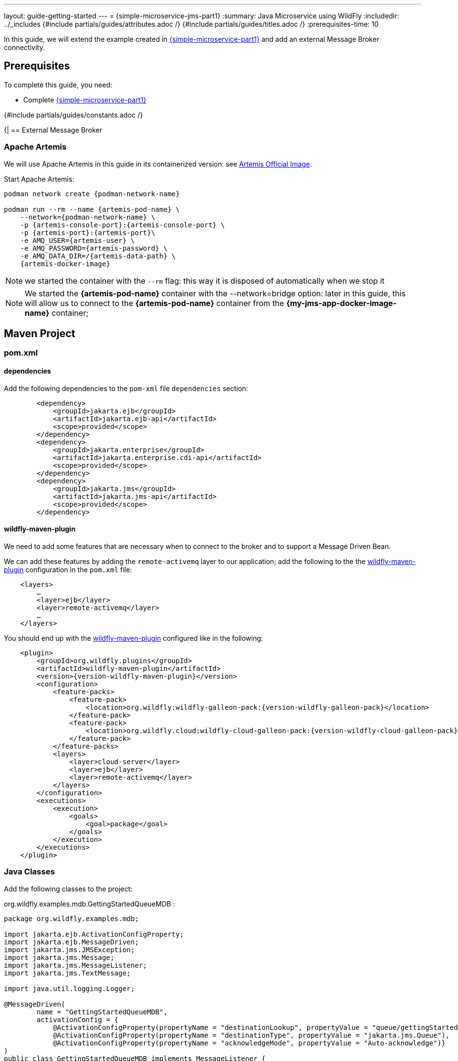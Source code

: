 ---
layout: guide-getting-started
---
= \{simple-microservice-jms-part1}
:summary: Java Microservice using WildFly
:includedir: ../_includes
{#include partials/guides/attributes.adoc /}
{#include partials/guides/titles.adoc /}
:prerequisites-time: 10

In this guide, we will extend the example created in link:/guides/get-started-microservices-on-kubernetes/simple-microservice-part1[\{simple-microservice-part1}] and add an external Message Broker connectivity.

[[prerequisites]]
== Prerequisites

To complete this guide, you need:

* Complete link:/guides/get-started-microservices-on-kubernetes/simple-microservice-part1[\{simple-microservice-part1}]

{#include partials/guides/constants.adoc /}

{|
== External Message Broker

=== Apache Artemis

We will use Apache Artemis in this guide in its containerized version: see link:https://quay.io/artemiscloud/activemq-artemis-broker-kubernetes[Artemis Official Image, window="_blank"].

Start Apache Artemis:

[source,bash,subs="normal"]
----
podman network create {podman-network-name}

podman run --rm --name {artemis-pod-name} \
    --network={podman-network-name} \
    -p {artemis-console-port}:{artemis-console-port} \
    -p {artemis-port}:{artemis-port}\
    -e AMQ_USER={artemis-user} \
    -e AMQ_PASSWORD={artemis-password} \
    -e AMQ_DATA_DIR=/{artemis-data-path} \
    {artemis-docker-image}
----

NOTE: we started the container with the `--rm` flag: this way it is disposed of automatically when we stop it

NOTE: We started the *{artemis-pod-name}* container with the --network=bridge option: later in this guide, this will allow us to connect to the *{artemis-pod-name}* container from the *{my-jms-app-docker-image-name}* container;

== Maven Project

=== pom.xml

==== dependencies

Add the following dependencies to the `pom-xml` file `dependencies` section:

[source,xml,subs="normal"]
----
        <dependency>
            <groupId>jakarta.ejb</groupId>
            <artifactId>jakarta.ejb-api</artifactId>
            <scope>provided</scope>
        </dependency>
        <dependency>
            <groupId>jakarta.enterprise</groupId>
            <artifactId>jakarta.enterprise.cdi-api</artifactId>
            <scope>provided</scope>
        </dependency>
        <dependency>
            <groupId>jakarta.jms</groupId>
            <artifactId>jakarta.jms-api</artifactId>
            <scope>provided</scope>
        </dependency>
----

==== wildfly-maven-plugin

We need to add some features that are necessary when to connect to the broker and to support a Message Driven Bean.

We can add these features by adding the `remote-activemq` layer to our application; add the following to the the link:https://github.com/wildfly/wildfly-maven-plugin/[wildfly-maven-plugin, window="_blank"] configuration in the `pom.xml` file:

[source,xml,subs="normal"]
----
    <layers>
        ...
        <layer>ejb</layer>
        <layer>remote-activemq</layer>
        ...
    </layers>
----

You should end up with the link:https://github.com/wildfly/wildfly-maven-plugin/[wildfly-maven-plugin, window="_blank"] configured like in the following:

[source,xml,subs="normal"]
----
    <plugin>
        <groupId>org.wildfly.plugins</groupId>
        <artifactId>wildfly-maven-plugin</artifactId>
        <version>{version-wildfly-maven-plugin}</version>
        <configuration>
            <feature-packs>
                <feature-pack>
                    <location>org.wildfly:wildfly-galleon-pack:{version-wildfly-galleon-pack}</location>
                </feature-pack>
                <feature-pack>
                    <location>org.wildfly.cloud:wildfly-cloud-galleon-pack:{version-wildfly-cloud-galleon-pack}</location>
                </feature-pack>
            </feature-packs>
            <layers>
                <layer>cloud-server</layer>
                <layer>ejb</layer>
                <layer>remote-activemq</layer>
            </layers>
        </configuration>
        <executions>
            <execution>
                <goals>
                    <goal>package</goal>
                </goals>
            </execution>
        </executions>
    </plugin>
----


=== Java Classes

Add the following classes to the project:

.org.wildfly.examples.mdb.GettingStartedQueueMDB :
[source,java]
----
package org.wildfly.examples.mdb;

import jakarta.ejb.ActivationConfigProperty;
import jakarta.ejb.MessageDriven;
import jakarta.jms.JMSException;
import jakarta.jms.Message;
import jakarta.jms.MessageListener;
import jakarta.jms.TextMessage;

import java.util.logging.Logger;

@MessageDriven(
        name = "GettingStartedQueueMDB",
        activationConfig = {
            @ActivationConfigProperty(propertyName = "destinationLookup", propertyValue = "queue/gettingStartedQueue"),
            @ActivationConfigProperty(propertyName = "destinationType", propertyValue = "jakarta.jms.Queue"),
            @ActivationConfigProperty(propertyName = "acknowledgeMode", propertyValue = "Auto-acknowledge")}
)
public class GettingStartedQueueMDB implements MessageListener {

    private static final Logger LOGGER = Logger.getLogger(GettingStartedQueueMDB.class.toString());

    public void onMessage(Message rcvMessage) {
        TextMessage msg = null;
        try {
            if (rcvMessage instanceof TextMessage) {
                msg = (TextMessage) rcvMessage;
                LOGGER.info("Received Message from queue: " + msg.getText());
            } else {
                LOGGER.warning("Message of wrong type: " + rcvMessage.getClass().getName());
            }
        } catch (JMSException e) {
            throw new RuntimeException(e);
        }
    }
}

----

.org.wildfly.examples.GettingStartedQueueEndpoint :
[source,java]
----
package org.wildfly.examples;

import jakarta.annotation.Resource;
import jakarta.inject.Inject;
import jakarta.jms.JMSContext;
import jakarta.jms.JMSDestinationDefinition;
import jakarta.jms.JMSDestinationDefinitions;
import jakarta.jms.JMSException;
import jakarta.jms.Queue;
import jakarta.ws.rs.GET;
import jakarta.ws.rs.Path;
import jakarta.ws.rs.Produces;
import jakarta.ws.rs.QueryParam;
import jakarta.ws.rs.core.MediaType;
import jakarta.ws.rs.core.Response;
@JMSDestinationDefinitions(
    value = {
        @JMSDestinationDefinition(
            name = "java:/queue/gettingStartedQueue",
            interfaceName = "jakarta.jms.Queue",
            destinationName = "getting-started-queue",
            properties = {"enable-amq1-prefix=false"}
        )
    }
)
@Path("/message")
public class GettingStartedQueueEndpoint {

    @Resource(lookup="java:/queue/gettingStartedQueue")
    private Queue queue;

    @Inject
    private JMSContext context;

    @GET
    @Path("/send")
    @Produces(MediaType.TEXT_PLAIN)
    public Response sendMessage(final @QueryParam("content") String content) throws JMSException {
        String response = "Sent " + content + " to " + queue.getQueueName();
        context.createProducer().send(queue, content);
        return Response.ok(response).build();
    }
}
----

=== Build the application

[source,bash]
----
$ mvn clean package
...
[INFO] Copy deployment /home/ehugonne/dev/wildfly/guides/get-started-microservices-on-kubernetes/simple-microservice-jms/target/ROOT.war to /home/ehugonne/dev/wildfly/guides/get-started-microservices-on-kubernetes/simple-microservice-jms/target/server/standalone/deployments/ROOT.war
[INFO] ------------------------------------------------------------------------
[INFO] BUILD SUCCESS
[INFO] ------------------------------------------------------------------------
[INFO] Total time:  6.848 s
[INFO] Finished at: 2024-07-18T10:06:17+02:00
[INFO] ------------------------------------------------------------------------
----

== Docker Image

=== Build the Docker Image

Build the Docker Image with the following command:

[source,bash,subs="normal"]
----
$ podman build -t {my-jms-app-docker-image-name}:latest .
STEP 1/3: FROM quay.io/wildfly/wildfly-runtime:latest
STEP 2/3: COPY --chown=jboss:root target/server $JBOSS_HOME
--> 4609f8ed0c7f
STEP 3/3: RUN chmod -R ug+rwX $JBOSS_HOME
COMMIT my-jms-app:latest
--> db4677f5bf4f
Successfully tagged localhost/my-jms-app:latest
db4677f5bf4f471f5624bd63a21fce3d91b7b3b93e985d3e86a8a4b0682d85cd
----

NOTE: You can use link:https://docs.wildfly.org/wildfly-maven-plugin/releases/{version-wildfly-maven-plugin-docs}/image-mojo.html[`wildfly-maven-plugin`, window="_blank"] to automate the image build

=== Run the Docker Image

Note that, when running the `{my-jms-app-docker-image-name}:latest` Docker Image:

[source,bash,subs="normal"]
----
podman run --rm --network={podman-network-name} -p 8080:8080 -p 9990:9990 \
    --name={my-jms-app-docker-image-name} \
    -e JBOSS_MESSAGING_CONNECTOR_HOST={artemis-pod-name} \
    {my-jms-app-docker-image-name}:latest

----

NOTE: We started the *{my-jms-app-docker-image-name}* container with the `--network={podman-network-name}` option just like we did when we started the *{artemis-pod-name}* container: the two containers now run in the same *{podman-network-name}* network and we can connect to *{artemis-pod-name}* container from the *{my-jms-app-docker-image-name}* container using the *{artemis-pod-name}* name.

=== Check the application [[check_the_application]]

Hit the following URLs, using a utility like `curl`:

.Send and consume messages using a queue:
[source,bash]
----
$ curl -X GET http://localhost:8080/hello/message/send?content=Hello%20World
Sent Hello World to getting-started-queue
----

== What's next?

link:/guides/get-started-microservices-on-kubernetes/simple-microservice-jms-part2[{simple-microservice-jms-part2}]

[[references]]
== References

* Source code for this guide: {source-code-git-repository}/simple-microservice-jms
* link:https://activemq.apache.org/components/artemis/documentation/latest/docker.html[ActiveMQ Artemis - Docker, window="_blank"]


Back to Guides

< link:/guides/get-started-microservices-on-kubernetes[Back to Getting Started with WildFly micro-services on Kubernetes]
|}

